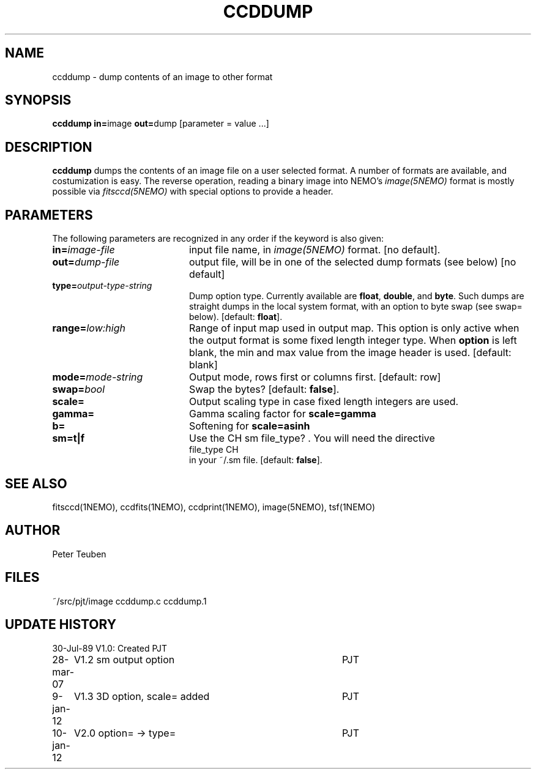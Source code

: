 .TH CCDDUMP 1NEMO "9 January 2012"
.SH NAME
ccddump \- dump contents of an image to other format
.SH SYNOPSIS
.PP
\fBccddump in=\fPimage  \fBout=\fPdump [parameter = value ...]
.SH DESCRIPTION
\fBccddump\fP dumps the contents of an image file on a user selected
format. A number of formats are available, and costumization is
easy. The reverse operation, reading a binary image into NEMO's
\fIimage(5NEMO)\fP format is mostly possible via
\fIfitsccd(5NEMO)\fP with special options to provide a header.
.SH PARAMETERS
The following parameters are recognized in any order if the keyword is also
given:
.TP 20
\fBin=\fIimage-file\fP
input file name, in \fIimage(5NEMO)\fP format. 
[no default].
.TP
\fBout=\fIdump-file\fP
output file, will be in one of the selected dump formats (see below)
[no default]
.TP
\fBtype=\fIoutput-type-string\fP
Dump option type. 
Currently available are \fBfloat\fP, \fBdouble\fP, and \fBbyte\fP.
Such dumps are straight dumps in the local system format, with
an option to byte swap (see swap= below).
[default: \fBfloat\fP].
.TP
\fBrange=\fIlow:high\fP
Range of input map used in output map. This option is only active
when the output format is some fixed length integer type.
When \fBoption\fP is left blank, the min and max value from
the image header is used.
[default: blank]
.TP
\fBmode=\fImode-string\fP
Output mode, rows first or columns first. [default: row]
.TP
\fBswap=\fIbool\fP
Swap the bytes? [default: \fBfalse\fP].
.TP
\fBscale=\fP
Output scaling type in case fixed length integers are used. 
.TP
\fBgamma=\fP
Gamma scaling factor for \fBscale=gamma\fP
.TP
\fBb=\fP
Softening for \fBscale=asinh\fP
.TP
\fBsm=t|f\fP
Use the CH sm file_type? . You will need the directive
.nf
   file_type       CH
.fi
in your ~/.sm file. [default: \fBfalse\fP].
.SH "SEE ALSO"
fitsccd(1NEMO), ccdfits(1NEMO), ccdprint(1NEMO), image(5NEMO), tsf(1NEMO)
.SH AUTHOR
Peter Teuben
.SH FILES
.nf
.ta +2.5i
~/src/pjt/image  	ccddump.c ccddump.1
.fi
.SH "UPDATE HISTORY"
.nf
.ta +1.0i +4.0i
30-Jul-89	V1.0: Created	PJT
28-mar-07	V1.2 sm output option	PJT
9-jan-12	V1.3 3D option, scale= added	PJT
10-jan-12	V2.0 option= -> type=		PJT
.fi
